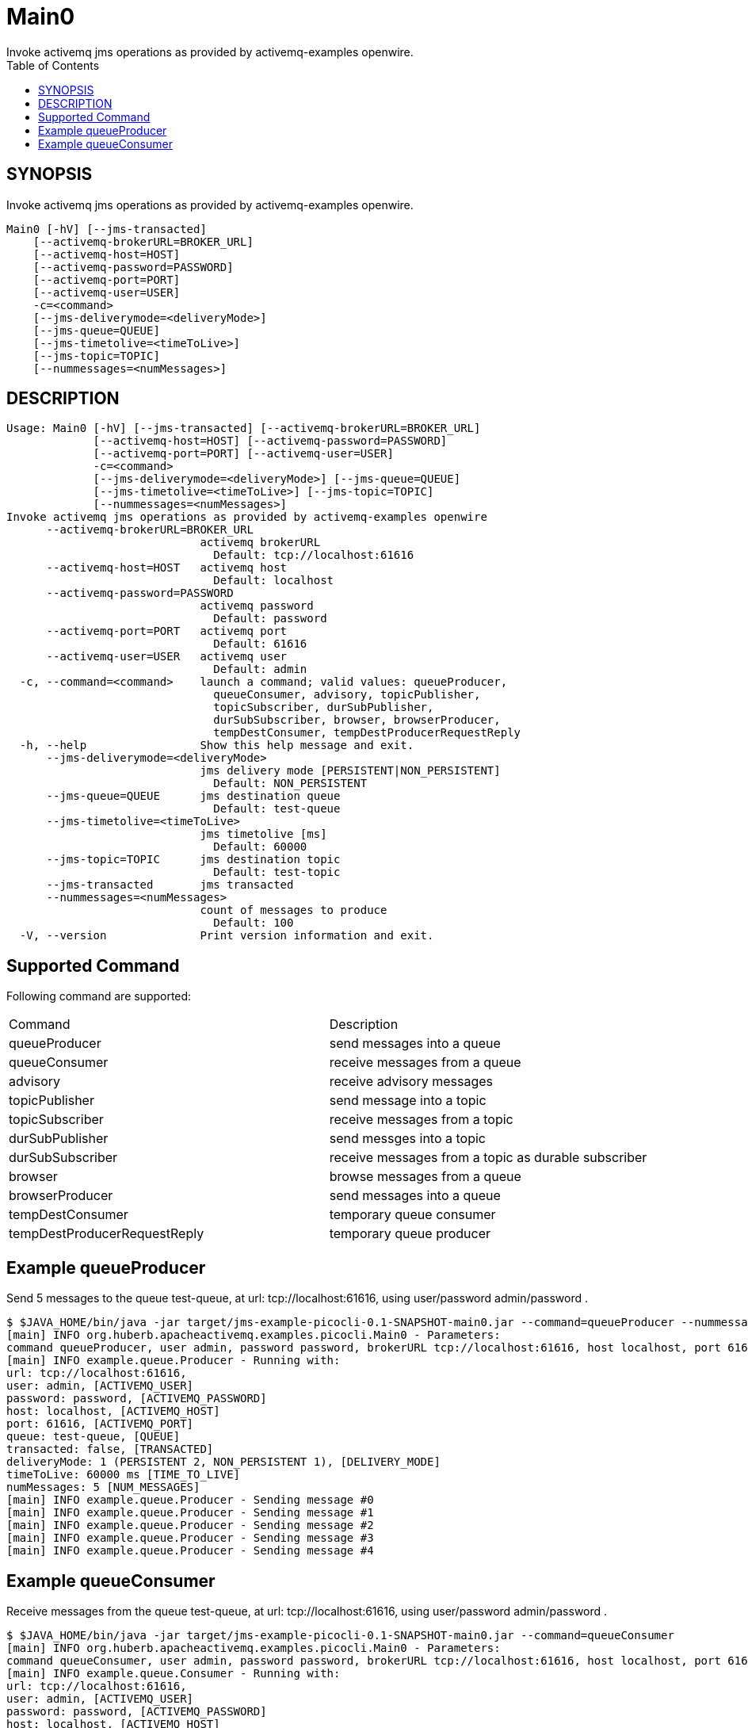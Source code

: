 = Main0
Invoke activemq jms operations as provided by activemq-examples openwire.
:TOC:


== SYNOPSIS

Invoke activemq jms operations as provided by activemq-examples openwire.

....
Main0 [-hV] [--jms-transacted]
    [--activemq-brokerURL=BROKER_URL]
    [--activemq-host=HOST]
    [--activemq-password=PASSWORD]
    [--activemq-port=PORT]
    [--activemq-user=USER]
    -c=<command>
    [--jms-deliverymode=<deliveryMode>]
    [--jms-queue=QUEUE]
    [--jms-timetolive=<timeToLive>]
    [--jms-topic=TOPIC]
    [--nummessages=<numMessages>]
....

== DESCRIPTION

....
Usage: Main0 [-hV] [--jms-transacted] [--activemq-brokerURL=BROKER_URL]
             [--activemq-host=HOST] [--activemq-password=PASSWORD]
             [--activemq-port=PORT] [--activemq-user=USER]
             -c=<command>
             [--jms-deliverymode=<deliveryMode>] [--jms-queue=QUEUE]
             [--jms-timetolive=<timeToLive>] [--jms-topic=TOPIC]
             [--nummessages=<numMessages>]
Invoke activemq jms operations as provided by activemq-examples openwire
      --activemq-brokerURL=BROKER_URL
                             activemq brokerURL
                               Default: tcp://localhost:61616
      --activemq-host=HOST   activemq host
                               Default: localhost
      --activemq-password=PASSWORD
                             activemq password
                               Default: password
      --activemq-port=PORT   activemq port
                               Default: 61616
      --activemq-user=USER   activemq user
                               Default: admin
  -c, --command=<command>    launch a command; valid values: queueProducer,
                               queueConsumer, advisory, topicPublisher,
                               topicSubscriber, durSubPublisher,
                               durSubSubscriber, browser, browserProducer,
                               tempDestConsumer, tempDestProducerRequestReply
  -h, --help                 Show this help message and exit.
      --jms-deliverymode=<deliveryMode>
                             jms delivery mode [PERSISTENT|NON_PERSISTENT]
                               Default: NON_PERSISTENT
      --jms-queue=QUEUE      jms destination queue
                               Default: test-queue
      --jms-timetolive=<timeToLive>
                             jms timetolive [ms]
                               Default: 60000
      --jms-topic=TOPIC      jms destination topic
                               Default: test-topic
      --jms-transacted       jms transacted
      --nummessages=<numMessages>
                             count of messages to produce
                               Default: 100
  -V, --version              Print version information and exit.
....

== Supported Command

Following command are supported:

[cols=2*]
|===
| Command                        | Description
| queueProducer                  | send messages into a queue
| queueConsumer                  | receive messages from a queue
| advisory                       | receive advisory messages
| topicPublisher                 | send message into a topic
| topicSubscriber                | receive messages from a topic
| durSubPublisher                | send messges into a topic
| durSubSubscriber               | receive messages from a topic as durable subscriber
| browser                        | browse messages from a queue
| browserProducer                | send messages into a queue
| tempDestConsumer               | temporary queue consumer 
| tempDestProducerRequestReply   | temporary queue producer
|===

== Example queueProducer

Send 5 messages to the queue test-queue,
 at url: tcp://localhost:61616,
 using user/password admin/password
.

....
$ $JAVA_HOME/bin/java -jar target/jms-example-picocli-0.1-SNAPSHOT-main0.jar --command=queueProducer --nummessages=5
[main] INFO org.huberb.apacheactivemq.examples.picocli.Main0 - Parameters:
command queueProducer, user admin, password password, brokerURL tcp://localhost:61616, host localhost, port 61616, queue test-queue, topic test-topic, transacted false, deliveryMode NON_PERSISTENT, timeToLive 60000, numMessages 5
[main] INFO example.queue.Producer - Running with:
url: tcp://localhost:61616,
user: admin, [ACTIVEMQ_USER]
password: password, [ACTIVEMQ_PASSWORD]
host: localhost, [ACTIVEMQ_HOST]
port: 61616, [ACTIVEMQ_PORT]
queue: test-queue, [QUEUE]
transacted: false, [TRANSACTED]
deliveryMode: 1 (PERSISTENT 2, NON_PERSISTENT 1), [DELIVERY_MODE]
timeToLive: 60000 ms [TIME_TO_LIVE]
numMessages: 5 [NUM_MESSAGES]
[main] INFO example.queue.Producer - Sending message #0
[main] INFO example.queue.Producer - Sending message #1
[main] INFO example.queue.Producer - Sending message #2
[main] INFO example.queue.Producer - Sending message #3
[main] INFO example.queue.Producer - Sending message #4
....

== Example queueConsumer

Receive messages from the queue test-queue,
 at url: tcp://localhost:61616,
 using user/password admin/password
.

....
$ $JAVA_HOME/bin/java -jar target/jms-example-picocli-0.1-SNAPSHOT-main0.jar --command=queueConsumer
[main] INFO org.huberb.apacheactivemq.examples.picocli.Main0 - Parameters:
command queueConsumer, user admin, password password, brokerURL tcp://localhost:61616, host localhost, port 61616, queue test-queue, topic test-topic, transacted false, deliveryMode NON_PERSISTENT, timeToLive 60000, numMessages 100
[main] INFO example.queue.Consumer - Running with:
url: tcp://localhost:61616,
user: admin, [ACTIVEMQ_USER]
password: password, [ACTIVEMQ_PASSWORD]
host: localhost, [ACTIVEMQ_HOST]
port: 61616, [ACTIVEMQ_PORT]
queue: test-queue, [QUEUE]
transacted: false, [TRANSACTED]

[main] INFO example.queue.Consumer - Waiting to receive messages... will timeout after 20s
[main] INFO example.queue.Consumer - Got #0  message: Message #0
[main] INFO example.queue.Consumer - Got #1  message: Message #1
[main] INFO example.queue.Consumer - Got #2  message: Message #2
[main] INFO example.queue.Consumer - Got #3  message: Message #3
[main] INFO example.queue.Consumer - Got #4  message: Message #4
....

